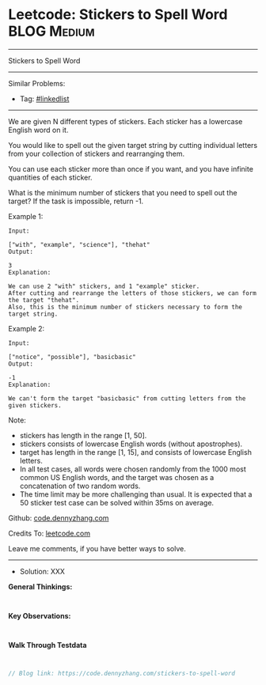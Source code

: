 * Leetcode: Stickers to Spell Word                              :BLOG:Medium:
#+STARTUP: showeverything
#+OPTIONS: toc:nil \n:t ^:nil creator:nil d:nil
:PROPERTIES:
:type:     misc
:END:
---------------------------------------------------------------------
Stickers to Spell Word
---------------------------------------------------------------------
Similar Problems:
- Tag: [[https://code.dennyzhang.com/tag/linkedlist][#linkedlist]]
---------------------------------------------------------------------
We are given N different types of stickers. Each sticker has a lowercase English word on it.

You would like to spell out the given target string by cutting individual letters from your collection of stickers and rearranging them.

You can use each sticker more than once if you want, and you have infinite quantities of each sticker.

What is the minimum number of stickers that you need to spell out the target? If the task is impossible, return -1.

Example 1:
#+BEGIN_EXAMPLE
Input:

["with", "example", "science"], "thehat"
Output:

3
Explanation:

We can use 2 "with" stickers, and 1 "example" sticker.
After cutting and rearrange the letters of those stickers, we can form the target "thehat".
Also, this is the minimum number of stickers necessary to form the target string.
#+END_EXAMPLE

Example 2:
#+BEGIN_EXAMPLE
Input:

["notice", "possible"], "basicbasic"
Output:

-1
Explanation:

We can't form the target "basicbasic" from cutting letters from the given stickers.
#+END_EXAMPLE

Note:

- stickers has length in the range [1, 50].
- stickers consists of lowercase English words (without apostrophes).
- target has length in the range [1, 15], and consists of lowercase English letters.
- In all test cases, all words were chosen randomly from the 1000 most common US English words, and the target was chosen as a concatenation of two random words.
- The time limit may be more challenging than usual. It is expected that a 50 sticker test case can be solved within 35ms on average.

Github: [[https://github.com/dennyzhang/code.dennyzhang.com/tree/master/problems/stickers-to-spell-word][code.dennyzhang.com]]

Credits To: [[https://leetcode.com/problems/stickers-to-spell-word/description/][leetcode.com]]

Leave me comments, if you have better ways to solve.
---------------------------------------------------------------------
- Solution: XXX

*General Thinkings:*
#+BEGIN_EXAMPLE

#+END_EXAMPLE

*Key Observations:*
#+BEGIN_EXAMPLE

#+END_EXAMPLE

*Walk Through Testdata*
#+BEGIN_EXAMPLE

#+END_EXAMPLE

#+BEGIN_SRC go
// Blog link: https://code.dennyzhang.com/stickers-to-spell-word

#+END_SRC

#+BEGIN_HTML
<div style="overflow: hidden;">
<div style="float: left; padding: 5px"> <a href="https://www.linkedin.com/in/dennyzhang001"><img src="https://www.dennyzhang.com/wp-content/uploads/sns/linkedin.png" alt="linkedin" /></a></div>
<div style="float: left; padding: 5px"><a href="https://github.com/dennyzhang"><img src="https://www.dennyzhang.com/wp-content/uploads/sns/github.png" alt="github" /></a></div>
<div style="float: left; padding: 5px"><a href="https://www.dennyzhang.com/slack" target="_blank" rel="nofollow"><img src="https://slack.dennyzhang.com/badge.svg" alt="slack"/></a></div>
</div>
#+END_HTML
